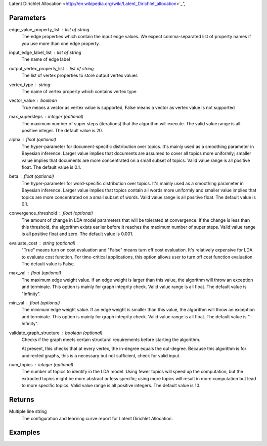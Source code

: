 Latent Dirichlet Allocation <http://en.wikipedia.org/wiki/Latent_Dirichlet_allocation>`_",

Parameters
----------
edge_value_property_list : list of string
    The edge properties which contain the input edge values.
    We expect comma-separated list of property names  if you use
    more than one edge property.

input_edge_label_list : list of string
    The name of edge label

output_vertex_property_list : list of string
    The list of vertex properties to store output vertex values

vertex_type : string
    The name of vertex property which contains vertex type

vector_value : boolean
    True means a vector as vertex value is supported,
    False means a vector as vertex value is not supported

max_supersteps : integer (optional)
    The maximum number of super steps (iterations) that the algorithm
    will execute.
    The valid value range is all positive integer.
    The default value is 20.

alpha : float (optional)
    The hyper-parameter for document-specific distribution over topics.
    It's mainly used as a smoothing parameter in Bayesian inference.
    Larger value implies that documents are assumed to cover all topics
    more uniformly; smaller value implies that documents are more
    concentrated on a small subset of topics.
    Valid value range is all positive float.
    The default value is 0.1.

beta : float (optional)
    The hyper-parameter for word-specific distribution over topics.
    It's mainly used as a smoothing parameter in Bayesian inference.
    Larger value implies that topics contain all words more uniformly and
    smaller value implies that topics are more concentrated on a small
    subset of words.
    Valid value range is all positive float.
    The default value is 0.1.

convergence_threshold : float (optional)
    The amount of change in LDA model parameters that will be tolerated
    at convergence. If the change is less than this threshold, the algorithm
    exists earlier before it reaches the maximum number of super steps.
    Valid value range is all positive float and zero.
    The default value is 0.001.

evaluate_cost : string (optional)
    "True" means turn on cost evaluation and "False" means turn off
    cost evaluation.
    It's relatively expensive for LDA to evaluate cost function.
    For time-critical applications, this option allows user to turn off cost
    function evaluation.
    The default value is False.

max_val : float (optional)
    The maximum edge weight value. If an edge weight is larger than this
    value, the algorithm will throw an exception and terminate. This option
    is mainly for graph integrity check.
    Valid value range is all float.
    The default value is "Infinity".

min_val : float (optional)
    The minimum edge weight value. If an edge weight is smaller than this
    value, the algorithm will throw an exception and terminate. This option
    is mainly for graph integrity check.
    Valid value range is all float.
    The default value is "-Infinity".

validate_graph_structure : boolean (optional)
    Checks if the graph meets certain structural requirements before starting
    the algorithm.

    At present, this checks that at every vertex, the in-degree equals the
    out-degree.
    Because this algorithm is for undirected graphs, this is a necessary
    but not sufficient, check for valid input.

num_topics : integer (optional)
    The number of topics to identify in the LDA model. Using fewer
    topics will speed up the computation, but the extracted topics
    might be more abstract or less specific; using more topics will
    result in more computation but lead to more specific topics.
    Valid value range is all positive integers.
    The default value is 10.

Returns
-------
Multiple line string
    The configuration and learning curve report for Latent Dirichlet
    Allocation.

Examples
--------
.. only:: html

    ::

        g.ml.latent_dirichlet_allocation(edge_value_property_list = "word_count", vertex_type_property_key = "vertex_type", input_edge_label_list = "contains", output_vertex_property_list = "lda_result ", vector_value = "true", num_topics = 3)

    The expected output is like this::

        {u'value': u'======Graph Statistics======\\nNumber of vertices: 12 (doc: 6, word: 6)\\nNumber of edges: 12\\n\\n======LDA Configuration======\\nnumTopics: 3\\nalpha: 0.100000\\nbeta: 0.100000\\nconvergenceThreshold: 0.000000\\nbidirectionalCheck: false\\nmaxSupersteps: 20\\nmaxVal: Infinity\\nminVal: -Infinity\\nevaluateCost: false\\n\\n======Learning Progress======\\nsuperstep = 1\\tmaxDelta = 0.333682\\nsuperstep = 2\\tmaxDelta = 0.117571\\nsuperstep = 3\\tmaxDelta = 0.073708\\nsuperstep = 4\\tmaxDelta = 0.053260\\nsuperstep = 5\\tmaxDelta = 0.038495\\nsuperstep = 6\\tmaxDelta = 0.028494\\nsuperstep = 7\\tmaxDelta = 0.020819\\nsuperstep = 8\\tmaxDelta = 0.015374\\nsuperstep = 9\\tmaxDelta = 0.011267\\nsuperstep = 10\\tmaxDelta = 0.008305\\nsuperstep = 11\\tmaxDelta = 0.006096\\nsuperstep = 12\\tmaxDelta = 0.004488\\nsuperstep = 13\\tmaxDelta = 0.003297\\nsuperstep = 14\\tmaxDelta = 0.002426\\nsuperstep = 15\\tmaxDelta = 0.001783\\nsuperstep = 16\\tmaxDelta = 0.001311\\nsuperstep = 17\\tmaxDelta = 0.000964\\nsuperstep = 18\\tmaxDelta = 0.000709\\nsuperstep = 19\\tmaxDelta = 0.000521\\nsuperstep = 20\\tmaxDelta = 0.000383'}

.. only:: latex

    ::

        g.ml.latent_dirichlet_allocation( \\
            edge_value_property_list = "word_count", \\
            vertex_type_property_key = "vertex_type", \\
            input_edge_label_list = "contains", \\
            output_vertex_property_list = "lda_result ", \\
            vector_value = "true", \\
            num_topics = 3)

    The expected output is like this::

        {u'value': u'======Graph Statistics======\\n
        Number of vertices: 12 (doc: 6, word: 6)\\n
        Number of edges: 12\\n
        \\n
        ======LDA Configuration======\\n
        numTopics: 3\\n
        alpha: 0.100000\\n
        beta: 0.100000\\n
        convergenceThreshold: 0.000000\\n
        bidirectionalCheck: false\\n
        maxSupersteps: 20\\n
        maxVal: Infinity\\n
        minVal: -Infinity\\n
        evaluateCost: false\\n
        \\n
        ======Learning Progress======\\n
        superstep = 1\\tmaxDelta = 0.333682\\n
        superstep = 2\\tmaxDelta = 0.117571\\n
        superstep = 3\\tmaxDelta = 0.073708\\n
        superstep = 4\\tmaxDelta = 0.053260\\n
        superstep = 5\\tmaxDelta = 0.038495\\n
        superstep = 6\\tmaxDelta = 0.028494\\n
        superstep = 7\\tmaxDelta = 0.020819\\n
        superstep = 8\\tmaxDelta = 0.015374\\n
        superstep = 9\\tmaxDelta = 0.011267\\n
        superstep = 10\\tmaxDelta = 0.008305\\n
        superstep = 11\\tmaxDelta = 0.006096\\n
        superstep = 12\\tmaxDelta = 0.004488\\n
        superstep = 13\\tmaxDelta = 0.003297\\n
        superstep = 14\\tmaxDelta = 0.002426\\n
        superstep = 15\\tmaxDelta = 0.001783\\n
        superstep = 16\\tmaxDelta = 0.001311\\n
        superstep = 17\\tmaxDelta = 0.000964\\n
        superstep = 18\\tmaxDelta = 0.000709\\n
        superstep = 19\\tmaxDelta = 0.000521\\n
        superstep = 20\\tmaxDelta = 0.000383'}

